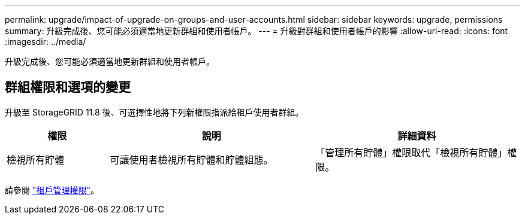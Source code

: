 ---
permalink: upgrade/impact-of-upgrade-on-groups-and-user-accounts.html 
sidebar: sidebar 
keywords: upgrade, permissions 
summary: 升級完成後、您可能必須適當地更新群組和使用者帳戶。 
---
= 升級對群組和使用者帳戶的影響
:allow-uri-read: 
:icons: font
:imagesdir: ../media/


[role="lead"]
升級完成後、您可能必須適當地更新群組和使用者帳戶。



== 群組權限和選項的變更

升級至 StorageGRID 11.8 後、可選擇性地將下列新權限指派給租戶使用者群組。

[cols="1a,2a,2a"]
|===
| 權限 | 說明 | 詳細資料 


 a| 
檢視所有貯體
 a| 
可讓使用者檢視所有貯體和貯體組態。
 a| 
「管理所有貯體」權限取代「檢視所有貯體」權限。

|===
請參閱 link:../tenant/tenant-management-permissions.html["租戶管理權限"]。

